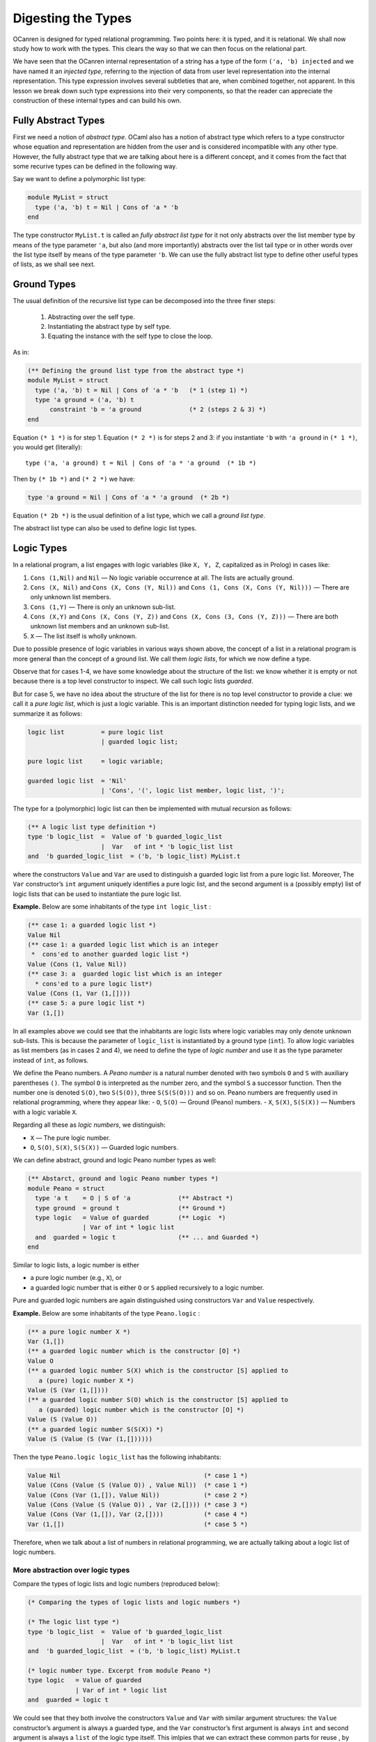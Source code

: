 Digesting the Types
===================

OCanren is designed for typed relational programming. Two points here:
it is typed, and it is relational. We shall now study how to work with
the types. This clears the way so that we can then focus on the
relational part.

We have seen that the OCanren internal representation of a string has a
type of the form ``('a, 'b) injected`` and we have named it an
*injected type*, referring to the injection of data from user level
representation into the internal representation. This type expression
involves several subtleties that are, when combined together, not
apparent. In this lesson we break down such type expressions into their
very components, so that the reader can appreciate the construction of
these internal types and can build his own.

Fully Abstract Types
--------------------

First we need a notion of *abstract type*. OCaml also has a notion of
abstract type which refers to a type constructor whose equation and
representation are hidden from the user and is considered incompatible
with any other type. However, the fully abstract type that we are talking
about here is a different concept, and it comes from the fact that some
recurive types can be defined in the following way.

.. todo::

   Mention where fully abstract types were 1st time introduced.

Say we want to define a polymorphic list type:

.. code:: ocaml

   module MyList = struct
     type ('a, 'b) t = Nil | Cons of 'a * 'b
   end

The type constructor ``MyList.t`` is called an *fully abstract list type* for
it not only abstracts over the list member type by means of the type
parameter ``'a``, but also (and more importantly) abstracts over the
list tail type or in other words over the list type itself by means of
the type parameter ``'b``. We can use the fully abstract list type to define
other useful types of lists, as we shall see next.

Ground Types
------------

The usual definition of the recursive list type can be decomposed into
the three finer steps:

   #. Abstracting over the self type.
   #. Instantiating the abstract type by self type.
   #. Equating the instance with the self type to close the loop.

As in:

.. code:: ocaml

   (** Defining the ground list type from the abstract type *)
   module MyList = struct
     type ('a, 'b) t = Nil | Cons of 'a * 'b   (* 1 (step 1) *)
     type 'a ground = ('a, 'b) t
         constraint 'b = 'a ground             (* 2 (steps 2 & 3) *)
   end

Equation ``(* 1 *)`` is for step 1. Equation ``(* 2 *)`` is for steps 2
and 3: if you instantiate ``'b`` with ``'a ground`` in ``(* 1 *)``, you
would get (literally):

::

   type ('a, 'a ground) t = Nil | Cons of 'a * 'a ground  (* 1b *)

Then by ``(* 1b *)`` and ``(* 2 *)`` we have:

.. code:: ocaml

   type 'a ground = Nil | Cons of 'a * 'a ground  (* 2b *)

Equation ``(* 2b *)`` is the usual definition of a list type, which we
call a *ground list type*.

.. The equation ``(* 2b *)`` is recommended way to define your own types. We should mention that you can use a little bit longer syntax that will give the same result but

The abstract list type can also be used to define logic list types.

Logic Types
-----------

In a relational program, a list engages with logic variables (like
``X, Y, Z``, capitalized as in Prolog) in cases like:

#. ``Cons (1,Nil)`` and ``Nil`` — No logic variable occurrence at all. The lists are actually ground.
#. ``Cons (X, Nil)`` and ``Cons (X, Cons (Y, Nil))`` and ``Cons (1, Cons (X, Cons (Y, Nil)))`` — There are only unknown list members.
#. ``Cons (1,Y)`` — There is only an unknown sub-list.
#. ``Cons (X,Y)`` and ``Cons (X, Cons (Y, Z))`` and ``Cons (X, Cons (3, Cons (Y, Z)))`` — There are both unknown list members and an unknown sub-list.
#. ``X`` — The list itself is wholly unknown.

Due to possible presence of logic variables in various ways shown above,
the concept of a list in a relational program is more general than the
concept of a ground list. We call them *logic lists*, for which we now
define a type.

Observe that for cases 1-4, we have some knowledge about the structure
of the list: we know whether it is empty or not because there is a top
level constructor to inspect. We call such logic lists *guarded*.

.. todo::

   I would recommend to use the term *partially ground* instead of *guarded*. What do you think, Yue Li?

But
for case 5, we have no idea about the structure of the list for there is
no top level constructor to provide a clue: we call it a *pure logic
list*, which is just a logic variable. This is an important distinction
needed for typing logic lists, and we summarize it as follows:

.. code:: ebnf

   logic list          = pure logic list
                       | guarded logic list;

   pure logic list     = logic variable;

   guarded logic list  = 'Nil'
                       | 'Cons', '(', logic list member, logic list, ')';

The type for a (polymorphic) logic list can then be implemented with
mutual recursion as follows:

.. code:: ocaml

   (** A logic list type definition *)
   type 'b logic_list  =  Value of 'b guarded_logic_list
                       |  Var   of int * 'b logic_list list
   and  'b guarded_logic_list  = ('b, 'b logic_list) MyList.t

where the constructors ``Value`` and ``Var`` are used to distinguish a
guarded logic list from a pure logic list. Moreover, The ``Var``
constructor’s ``int`` argument uniquely identifies a pure logic list,
and the second argument is a (possibly empty) list of logic lists that
can be used to instantiate the pure logic list.


.. todo::

   Discuss with Yue Li why concept of guarded types is 'illuminating'.

.. raw:: html

   <hr>

**Example.** Below are some inhabitants of the type ``int logic_list`` :

.. code:: ocaml

   (** case 1: a guarded logic list *)
   Value Nil
   (** case 1: a guarded logic list which is an integer
    *  cons'ed to another guarded logic list *)
   Value (Cons (1, Value Nil))
   (** case 3: a  guarded logic list which is an integer
     * cons'ed to a pure logic list*)
   Value (Cons (1, Var (1,[])))
   (** case 5: a pure logic list *)
   Var (1,[])

In all examples above we could see that the inhabitants are logic lists where logic variables
may only denote unknown sub-lists. This is because the parameter of
``logic_list`` is instantiated by a ground type (``int``). To allow
logic variables as list members (as in cases 2 and 4), we need to define
the type of *logic number* and use it as the type parameter instead of
``int``, as follows.

.. raw:: html

   <hr>

We define the Peano numbers. A *Peano number* is a natural number
denoted with two symbols ``O`` and ``S`` with auxiliary parentheses
``()``. The symbol ``O`` is interpreted as the number zero, and the
symbol ``S`` a successor function. Then the number one is denoted
``S(O)``, two ``S(S(O))``, three ``S(S(S(O)))`` and so on. Peano numbers
are frequently used in relational programming, where they appear like: -
``O``, ``S(O)`` — Ground (Peano) numbers. - ``X``, ``S(X)``, ``S(S(X))``
— Numbers with a logic variable ``X``.

Regarding all these as *logic numbers*, we distinguish:

- ``X`` — The pure logic number.
- ``O``, ``S(O)``, ``S(X)``, ``S(S(X))`` — Guarded logic numbers.

We can define abstract, ground and logic Peano number types as well:

.. code:: ocaml

   (** Abstarct, ground and logic Peano number types *)
   module Peano = struct
     type 'a t    = O | S of 'a             (** Abstract *)
     type ground  = ground t                (** Ground *)
     type logic   = Value of guarded        (** Logic  *)
                  | Var of int * logic list
     and  guarded = logic t                 (** ... and Guarded *)
   end

.. .. note::
..
..    For peano numbers we declare constructors ``Var`` and ``Value`` that are distinct from the ones from List module. In real OCanren implementation these two constructors belog to ``OCanren.logic`` type.

Similar to logic lists, a logic number is either

- a pure logic number (e.g., ``X``), or
- a guarded logic number that is either ``O`` or ``S`` applied recursively to a logic number.

Pure and guarded logic numbers are again distinguished using constructors ``Var`` and ``Value`` respectively.

.. raw:: html

   <hr>

**Example.** Below are some inhabitants of the type ``Peano.logic`` :

.. code:: ocaml

   (** a pure logic number X *)
   Var (1,[])
   (** a guarded logic number which is the constructor [O] *)
   Value O
   (** a guarded logic number S(X) which is the constructor [S] applied to
      a (pure) logic number X *)
   Value (S (Var (1,[])))
   (** a guarded logic number S(O) which is the constructor [S] applied to
      a (guarded) logic number which is the constructor [O] *)
   Value (S (Value O))
   (** a guarded logic number S(S(X)) *)
   Value (S (Value (S (Var (1,[])))))


Then the type ``Peano.logic logic_list`` has the following inhabitants:

.. code:: ocaml

   Value Nil                                       (* case 1 *)
   Value (Cons (Value (S (Value O)) , Value Nil))  (* case 1 *)
   Value (Cons (Var (1,[]), Value Nil))            (* case 2 *)
   Value (Cons (Value (S (Value O)) , Var (2,[]))) (* case 3 *)
   Value (Cons (Var (1,[]), Var (2,[])))           (* case 4 *)
   Var (1,[])                                      (* case 5 *)

Therefore, when we talk about a list of numbers in relational
programming, we are actually talking about a logic list of logic
numbers.

.. raw:: html

   <hr>

More abstraction over logic types
~~~~~~~~~~~~~~~~~~~~~~~~~~~~~~~~~

Compare the types of logic lists and logic numbers (reproduced below):

.. code:: ocaml

   (* Comparing the types of logic lists and logic numbers *)

   (* The logic list type *)
   type 'b logic_list  =  Value of 'b guarded_logic_list
                       |  Var   of int * 'b logic_list list
   and  'b guarded_logic_list  = ('b, 'b logic_list) MyList.t

   (* logic number type. Excerpt from module Peano *)
   type logic   = Value of guarded
                | Var of int * logic list
   and  guarded = logic t


We could see that they both involve the constructors ``Value`` and
``Var`` with similar argument structures: the ``Value`` constructor’s
argument is always a guarded type, and the ``Var`` constructor’s first
argument is always ``int`` and second argument is always a ``list`` of
the logic type itself. This imlpies that we can extract these common
parts for reuse , by equating them to a new type constructor with one
type parameter that abstracts from the guarded types, as follows:

.. code:: ocaml

   (** The new, reusable type constructor for defining logic types *)
   module MyLogic = struct
     type 'a logic = Value of 'a | Var of int * 'a logic list
   end

Next time when we what to define ``('a1, ..., 'an) Something.logic``,
instead of writing:

.. code:: ocaml

   (** longer logic type definition  *)
   module Something = struct
     type ('a1, ..., 'an, 'self) t = (* ... type information omitted *)
     type ('a1, ..., 'an) logic = Value of ('a1, ..., 'an) guarded
                                | Var of int * ('a1, ..., 'an) logic list
     and ('a1, ..., 'an) guarded = ('a1, ..., 'an, ('a1, ..., 'an) logic) t
   end

we could write:

.. code:: ocaml

   (** shorter logic type definition  *)
   module Something = struct
     type ('a1, ..., 'an, 'self) t = (* ... type information omitted *)
     type ('a1, ..., 'an) logic =  ('a1, ..., 'an) guarded MyLogic.logic
     and ('a1, ..., 'an) guarded = ('a1, ..., 'an, ('a1, ..., 'an) logic) t
   end

for we can derive the longer from the shorter using ``MyLogic`` (the
reader may write down the derivation as an exercise). As examples: the
logic list type can be rewritten as:

.. code:: ocaml

   (** Defining the logic list type using [MyLogic.logic] *)
   module MyList = struct
     type ('a, 'b) t = Nil | Cons of 'a * 'b
     type 'b logic   =  'b guarded MyLogic.logic and 'b guarded  = ('b, 'b logic) t
   end

and the logic number type as:

.. code:: ocaml

   (** Defining the logic number type using [MyLogic.logic] *)
   module Peano = struct
     type 'a t   = O | S of 'a
     type logic  =  guarded MyLogic.logic and guarded = logic t
   end

Or even shorter, skipping the guarded types:

.. code:: ocaml

   (** Concise definitions of abstract and logic types
       for lists and Peano numbers *)

   module MyList = struct
     type ('a, 'b) t = Nil | Cons of 'a * 'b
     type 'b logic   =  ('b, 'b logic) t MyLogic.logic
   end

   module Peano = struct
     type 'a t   = O | S of 'a
     type logic  =  logic t MyLogic.logic
   end

Injected Types
--------------

The ``injected`` type constructor collects the corresponding ground and
logic type constructors, to which we assign the name ``groundi`` (read
“groun-dee”):

\*\* I should mention that names ``groundi`` was invented kind of
randomly. In more recent code bases I use ``injected`` \*\*

.. code:: ocaml

   (** Complete definitions of injected types
       for lists and Peano numbers *)

   module MyList = struct
     type ('a, 'b) t = Nil | Cons of 'a * 'b
     type 'a ground = ('a, 'a ground) t
     type 'b logic   =  ('b, 'b logic) t MyLogic.logic
     type ('a, 'b) groundi = ('a ground, 'b logic) injected
   end

   module Peano = struct
     type 'a t   = O | S of 'a
     type ground = ground t
     type logic  =  logic t MyLogic.logic
     type groundi = (ground, logic) injected
   end

The ``injected`` type constructor is abstract in the sense that its type
information is hidden from the user. Therefore we do not concern
ourselves as to what an inhabitant of an injected type looks like.

Injecting non-recursive types
~~~~~~~~~~~~~~~~~~~~~~~~~~~~~

This is even simpler: no need to abstract over self. The consequence is
that the abstract type and the ground type coincide (and the guarded
type as well if made explicit).

\*\* I think things are a little bit more complicated. Fully abstract
type coincide with ground only if type is fully abstract from the
beggining. If a type definition uses some predefined types in it, we
will still need a fully abstract type, even where this type definition
is not recursive*\*

For example, logic pairs:
``ocaml (** logic pair type *) module MyPair = struct   type ('a1, 'a2) t = 'a1 * 'a2   type ('a1, 'a2) ground = ('a1, 'a2) t   type ('b1, 'b2) logic =  ('b1, 'b2) t MyLogic.logic   type ('a1, 'a2, 'b1, 'b2) groundi = (('a1, 'a2) ground, ('b1, 'b2) logic) injected end``
We can now talk about:

.. code:: ocaml

   (** Peano number Pairs *)
   module PP = struct

     (** Ground pairs of ground Peano numbers, like (O, O) and (O, S(O)) *)
     type ground = (Peano.ground, Peano.ground) MyPair.ground

     (** Logic pairs of logic Peano numbers, like (X, S(Y)), Y and (X, X) *)
     type logic = (Peano.logic, Peano.logic) MyPair.logic

     (** Injected pairs of Peano numbers (abstract type) *)
     type groundi = (Peano.ground, Peano.ground, Peano.logic, Peano.logic) MyPair.groundi
               (* = (ground, logic) injected *)

   end

   (** Peano number * Peano number list --- Pairs *)
   module PPL = struct
     type ground = (Peano.ground, Peano.ground MyList.ground) MyPair.ground
     type logic  = (Peano.logic,  Peano.logic MyList.logic) MyPair.logic
     type groundi = (* = (ground, logic) injected *)
       (Peano.ground,
        Peano.ground MyList.ground,
        Peano.logic,
        Peano.logic MyList.logic) MyPair.groundi
   end

As an exercise, the reader may define the injected types for pairs of
polymorphic lists, and lists of polymorphic pairs.

Injecting non-regular recursive types
~~~~~~~~~~~~~~~~~~~~~~~~~~~~~~~~~~~~~

A non-regular recursve type is a parameterized type constructor in whose
recurisve definition at least one type parameter is instantiated (See
also
`this <https://ocaml.org/releases/4.11/htmlman/polymorphism.html#s:polymorphic-recursion>`__).
Injection of non-regular recursive types is not discussed here.

Compiling the Program
---------------------

The types that we learnt in this lesson are put together in the file
`digTypes.ml <digTypes.ml>`__ which can be compilied successfully using
the lightweight `Makefile <Makefile>`__, where we need the ``-rectypes``
compiler option to deal with the rather liberal recurisve types that
appear in this lesson.

\*\* ‘to deal with the rather liberal recurisve types that appear in
this lesson.’ should be rephrased because I don’t quite understand what
you wanted to say \*\*

The use of ``MyLogic.logic`` and ``MyLogic.injected`` instead of (resp.) ``OCanren.logic`` and ``OCanren.injected``
~~~~~~~~~~~~~~~~~~~~~~~~~~~~~~~~~~~~~~~~~~~~~~~~~~~~~~~~~~~~~~~~~~~~~~~~~~~~~~~~~~~~~~~~~~~~~~~~~~~~~~~~~~~~~~~~~~~

Note that we defined the module ``MyLogic`` for pedagogical purposes
only, so that we do not have to refer to the OCanren package during
compilation. The reader is encouraged to find the corresponding
definitions in the OCanren module
`Logic <../../Installation/ocanren/src/core/Logic.mli>`__ by himself.

Conclusion
----------

OCanren works on injected types that are defined via abstract, ground
and logic types. The table below organizes these types into four levels
by complexity and dependency.

========= ==========
Level No. Level Name
========= ==========
1         Abstract
2         Ground
3         Logic
4         Injected
========= ==========

We give templates for definig injected types:

.. code:: ocaml

   open OCanren

   (** Template of an injeced, regular recursive type *)

   module Something = struct
     type ('a1, ..., 'an, 'self) t = (* ... add type information here *)
     type ('a1, ..., 'an) ground = ('a1, ..., 'an, ('a1, ..., 'an) ground) t
     type ('b1, ..., 'bn) logic =  ('b1, ..., 'bn, ('b1, ..., 'bn) logic) t OCanren.logic
     type ('a1, ..., 'an, 'b1, ..., 'bn) groundi = (('a1, ..., 'an) ground, ('b1, ..., 'bn) logic) injected
   end

   (** Template of an injeced, non-recursive type *)

   module Something = struct
     type ('a1, ..., 'an) t = (* ... add type information here *)
     type ('a1, ..., 'an) ground = ('a1, ..., 'an) t
     type ('b1, ..., 'bn) logic =  ('b1, ..., 'bn) t OCanren.logic
     type ('a1, ..., 'an, 'b1, ..., 'bn) groundi = (('a1, ..., 'an) ground, ('b1, ..., 'bn) logic) injected
   end

The reader may apply these templates to define his own types. OCanren is
for typed relational programming.Two points here: it is typed, and it is
relational. We have now studied how to work with the types. This clears
the way so that we can then focus on the relational part.

Allusion to OCanren standard libraries
~~~~~~~~~~~~~~~~~~~~~~~~~~~~~~~~~~~~~~

As examples, we defined types of Peano numbers, and polymorphic lists
and pairs, each showing the four-level structure. The ``Peano``,
``MyList`` and ``MyPair`` modules correspond to the OCanren `standard
libraries <../../Installation/ocanren/src/std>`__ ``LNat``, ``LList``
and ``LPair`` respectively where the leading ``L`` in the module names
stands for “logic”.
